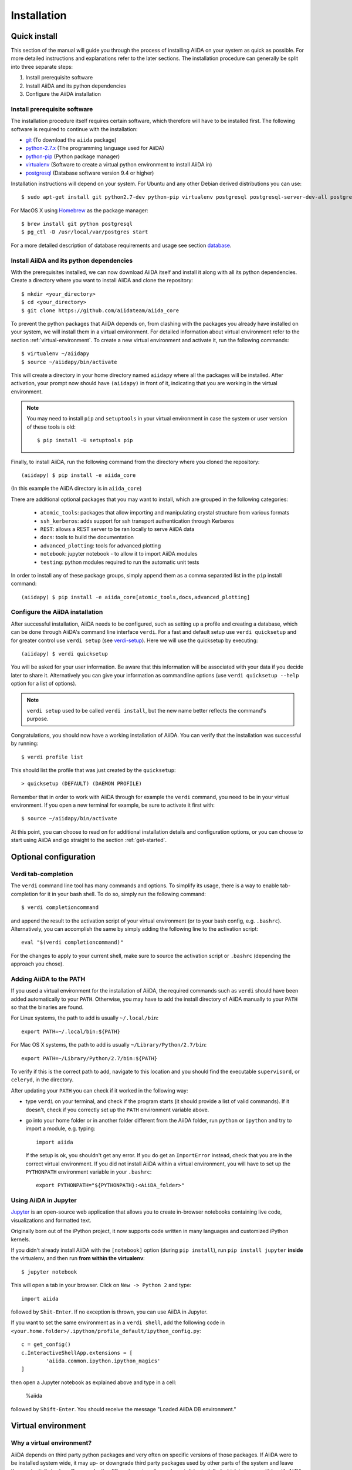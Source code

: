 .. _installation:

############
Installation
############

=============
Quick install
=============

This section of the manual will guide you through the process of installing AiiDA on your system as quick as possible.
For more detailed instructions and explanations refer to the later sections.
The installation procedure can generally be split into three separate steps:

1. Install prerequisite software
2. Install AiiDA and its python dependencies
3. Configure the AiiDA installation

Install prerequisite software
+++++++++++++++++++++++++++++
The installation procedure itself requires certain software, which therefore will have to be installed first.
The following software is required to continue with the installation:

* `git`_ (To download the ``aiida`` package)
* `python-2.7.x`_ (The programming language used for AiiDA)
* `python-pip`_ (Python package manager)
* `virtualenv`_ (Software to create a virtual python environment to install AiiDA in)
* `postgresql`_ (Database software version 9.4 or higher)

.. _git: https://git-scm.com/downloads
.. _python-2.7.x: https://www.python.org/downloads
.. _python-pip: https://packaging.python.org/installing/#requirements-for-installing-packages
.. _virtualenv: https://packages.ubuntu.com/xenial/virtualenv
.. _postgresql: https://www.postgresql.org/downloads


Installation instructions will depend on your system.
For Ubuntu and any other Debian derived distributions you can use::

    $ sudo apt-get install git python2.7-dev python-pip virtualenv postgresql postgresql-server-dev-all postgresql-client

For MacOS X using `Homebrew`_ as the package manager::

    $ brew install git python postgresql
    $ pg_ctl -D /usr/local/var/postgres start

.. _Homebrew: http://brew.sh/index_de.html

For a more detailed description of database requirements and usage see section `database`_.

Install AiiDA and its python dependencies
+++++++++++++++++++++++++++++++++++++++++
With the prerequisites installed, we can now download AiiDA itself and install it along with all its python dependencies.
Create a directory where you want to install AiiDA and clone the repository::

    $ mkdir <your_directory>
    $ cd <your_directory>
    $ git clone https://github.com/aiidateam/aiida_core

To prevent the python packages that AiiDA depends on, from clashing with the packages you already have installed on your system, we will install them in a virtual environment.
For detailed information about virtual environment refer to the section :ref:`virtual-environment`.
To create a new virtual environment and activate it, run the following commands::

    $ virtualenv ~/aiidapy
    $ source ~/aiidapy/bin/activate

This will create a directory in your home directory named ``aiidapy`` where all the packages will be installed.
After activation, your prompt now should have ``(aiidapy)`` in front of it, indicating that you are working in the virtual environment.

.. note:: You may need to install ``pip`` and ``setuptools`` in your virtual environment in case the system or user version of these tools is old::

    $ pip install -U setuptools pip

Finally, to install AiiDA, run the following command from the directory where you cloned the repository::

   (aiidapy) $ pip install -e aiida_core

(In this example the AiiDA directory is in ``aiida_core``)

.. _install_optional_dependencies:

There are additional optional packages that you may want to install, which are grouped in the following categories:

    * ``atomic_tools``: packages that allow importing and manipulating crystal structure from various formats
    * ``ssh_kerberos``: adds support for ssh transport authentication through Kerberos
    * ``REST``: allows a REST server to be ran locally to serve AiiDA data
    * ``docs``: tools to build the documentation
    * ``advanced_plotting``: tools for advanced plotting
    * ``notebook``: jupyter notebook - to allow it to import AiiDA modules
    * ``testing``: python modules required to run the automatic unit tests

In order to install any of these package groups, simply append them as a comma separated list in the ``pip`` install command::

    (aiidapy) $ pip install -e aiida_core[atomic_tools,docs,advanced_plotting]


Configure the AiiDA installation
++++++++++++++++++++++++++++++++
After successful installation, AiiDA needs to be configured, such as setting up a profile and creating a database, which can be done through AiiDA's command line interface ``verdi``.
For a fast and default setup use ``verdi quicksetup`` and for greater control use ``verdi setup`` (see `verdi-setup`_).
Here we will use the quicksetup by executing::

    (aiidapy) $ verdi quicksetup

You will be asked for your user information. Be aware that this information will be associated with your data if you decide later to share it.
Alternatively you can give your information as commandline options (use ``verdi quicksetup --help`` option for a list of options).

.. note:: ``verdi setup`` used to be called ``verdi install``, but the new name better reflects the command's purpose.

Congratulations, you should now have a working installation of AiiDA.
You can verify that the installation was successful by running::

    $ verdi profile list

This should list the profile that was just created by the ``quicksetup``::

    > quicksetup (DEFAULT) (DAEMON PROFILE)

Remember that in order to work with AiiDA through for example the ``verdi`` command, you need to be in your virtual environment.
If you open a new terminal for example, be sure to activate it first with::

    $ source ~/aiidapy/bin/activate

At this point, you can choose to read on for additional installation details and configuration options, or you can choose to start using
AiiDA and go straight to the section :ref:`get-started`.


======================
Optional configuration
======================

.. _tab-completion:

Verdi tab-completion
++++++++++++++++++++
The ``verdi`` command line tool has many commands and options.
To simplify its usage, there is a way to enable tab-completion for it in your bash shell.
To do so, simply run the following command::

    $ verdi completioncommand

and append the result to the activation script of your virtual environment (or to your bash config, e.g. ``.bashrc``).
Alternatively, you can accomplish the same by simply adding the following line to the activation script::

    eval "$(verdi completioncommand)"

For the changes to apply to your current shell, make sure to source the activation script or ``.bashrc`` (depending the approach you chose).

Adding AiiDA to the PATH
++++++++++++++++++++++++
If you used a virtual environment for the installation of AiiDA, the required commands such as ``verdi`` should have been added automatically to your ``PATH``.
Otherwise, you may have to add the install directory of AiiDA manually to your ``PATH`` so that the binaries are found.

For Linux systems, the path to add is usually ``~/.local/bin``::

    export PATH=~/.local/bin:${PATH}

For Mac OS X systems, the path to add is usually ``~/Library/Python/2.7/bin``::

    export PATH=~/Library/Python/2.7/bin:${PATH}

To verify if this is the correct path to add, navigate to this location and you should find the executable ``supervisord``, or ``celeryd``, in the directory.

After updating your ``PATH`` you can check if it worked in the following way:

* type ``verdi`` on your terminal, and check if the program starts (it should
  provide a list of valid commands). If it doesn't, check if you correctly set
  up the ``PATH`` environment variable above.
* go into your home folder or in another folder different from the AiiDA folder,
  run ``python`` or ``ipython`` and try to import a module, e.g. typing::

    import aiida

  If the setup is ok, you shouldn't get any error. If you do get an ``ImportError`` instead, check 
  that you are in the correct virtual environment. If you did not install AiiDA
  within a virtual environment, you will have to set up the ``PYTHONPATH``
  environment variable in your ``.bashrc``::
  
    export PYTHONPATH="${PYTHONPATH}:<AiiDA_folder>"


Using AiiDA in Jupyter
++++++++++++++++++++++

`Jupyter <http://jupyter.org>`_ is an open-source web application that allows you to create in-browser notebooks containing live code, visualizations and formatted text.

Originally born out of the iPython project, it now supports code written in many languages and customized iPython kernels.

If you didn't already install AiiDA with the ``[notebook]`` option (during ``pip install``), run ``pip install jupyter`` **inside** the virtualenv, and then run **from within the virtualenv**::

    $ jupyter notebook

This will open a tab in your browser. Click on ``New -> Python 2`` and type::

    import aiida

followed by ``Shit-Enter``. If no exception is thrown, you can use AiiDA in Jupyter.

If you want to set the same environment as in a ``verdi shell``, add the following code in ``<your.home.folder>/.ipython/profile_default/ipython_config.py``::

  c = get_config()
  c.InteractiveShellApp.extensions = [
          'aiida.common.ipython.ipython_magics'
  ]

then open a Jupyter notebook as explained above and type in a cell:

    %aiida

followed by ``Shift-Enter``. You should receive the message "Loaded AiiDA DB environment."
 

.. _virtual-environment:

===================
Virtual environment
===================

Why a virtual environment?
++++++++++++++++++++++++++

AiiDA depends on third party python packages and very often on specific versions of those packages.
If AiiDA were to be installed system wide, it may up- or downgrade third party packages used by other parts of the system and leave them potentially broken.
Conversely, if a different version of a package is later installed which is incompatible with AiiDA, it too will become broken.

In short, installing AiiDA might interfere with installed python packages and installing other packages might interfere with AiiDA.
Since your scientific data is important to you and to us, we *strongly* recommend isolating AiiDA in what is called a virtual environment.

For a single purpose machine, only meant to run AiiDA and nothing else, you may at your own risk opt to omit working in a virtual environment.
In this case, you may want to install AiiDA and its dependencies in user space by using a ``--user`` flag, to avoid the need for administrative rights to install them system wide.

What is a virtual environment?
++++++++++++++++++++++++++++++
A python virtual environment is essentially a folder, that contains everything that is needed to run python programs, including

* python executable
* python standard packages
* package managers such as ``pip``
* an activation script that sets the ``PYTHONPATH`` and ``PATH`` variables

The ``python`` executable might be a link to an executable elsewhere, depending on the way the environment is created.
The activation script ensures that the python executable of the virtualenv is the first in ``PATH``, and that python programs have access only to packages installed inside the virtualenv (unless specified otherwise during creation).
This allows to have an isolated environment for programs that rely on running with a specific version of python or specific versions of third party python packages.

A virtual environment as well as the packages that will be installed within it, will often be installed in the home space of the user such that administrative rights are not required, therefore also making this technique very useful on machines where one has restricted access.

Creating a virtual environment
++++++++++++++++++++++++++++++
There are different programs that can create and work with virtual environments.
An example for python virtual environments is called ``virtualenv`` and can be installed with for example ``pip`` by running::

    $ pip install --user -U virtualenv

As explained before, a virtual environment is in essence little more than a directory containing everything it needs.
In principle a virtual environment can thus be created anywhere where you can create a directory.
You could for example opt to create a directory for all your virtual environments in your home folder::

    $ mkdir ~/.virtualenvs

Using ``virtualenv`` you can then create a new virtual environment by running::

    $ virtualenv ~/.virtualenvs/my_env

This will create the environment ``my_env`` and automatically activate it for you.
If you open a new terminal, or you have deactivated the environment, you can reactivate it as follows::

    $ ~/.virtualenvs/my_env/bin/activate

If it is activated successfully, you should see that your prompt is prefixed with the name of the environment::

    (my_env) $

To leave or deactivate the environment and set all the settings back to default, simply run::

    (my_env) $ deactivate


.. _database:

========
Database
========
AiiDA needs a database backend to store the nodes, node attributes and other
information, allowing the end user to perform very fast queries of the results.
Currently, only `postgresql`_ is allowed as a database backend.


Setup instructions
++++++++++++++++++
In order for AiiDA to be able to use postgres it needs to be installed first.
On Ubuntu and other Debian derivative distributions this can be accomplished with::

    $ sudo apt-get install postgresql postgresql-server-dev-all postgresql-client

For Mac OS X, binary packages can be downloaded from the official website of `postgresql`_ or you can use ``brew``::

    $ brew install postgresql
    $ pg_ctl -D /usr/local/var/postgres start

To manually create a database for AiiDA that will later be used in the configuration with ``verdi setup``, you should follow these instructions.
First you will need to run the program ``psql`` to interact with postgres and you have to do so as the ``postgres`` user that was created upon installing the software.
To assume the role of ``postgres`` run as root::

    $ su - postgres

and launch the postgres program::

    $ psql

Create a new database user account for AiiDA by running::

    CREATE USER aiida WITH PASSWORD '<password>';

replacing ``<password>`` with a password of your choice.
Make sure to remember it, as you will need it again when you configure AiiDA to use this database through ``verdi setup``.
If you want to change the password you just created use the command::

    ALTER USER aiida PASSWORD '<password>';

Next we create the database itself::

    CREATE DATABASE aiidadb OWNER aiida;

and grant all privileges on this DB to the previously-created ``aiida`` user::

    GRANT ALL PRIVILEGES ON DATABASE aiidadb to aiida;

You have now created a database for AiiDA and you can close the postgres shell by typing ``\q``.
To test if the database was created successfully, you can run the following command as a regular user in a bash terminal::

    $ psql -h localhost -d aiidadb -U aiida -W

and type the password you inserted before, when prompted.
If everything worked well, you should get no error and see the prompt of the ``psql`` shell.

If you uses the same names used in the example commands above, during the ``verdi setup`` phase you want to use the following parameters to use the database you just created::

    Database engine: postgresql_psycopg2
    PostgreSQL host: localhost
    PostgreSQL port: 5432
    AiiDA Database name: aiidadb
    AiiDA Database user: aiida
    AiiDA Database password: <password>

.. note:: Do not forget to backup your database (instructions :ref:`here<backup_postgresql>`).

.. note:: If you want to move the physical location of the data files
  on your hard drive AFTER it has been created and filled, look at the
  instructions :ref:`here<move_postgresql>`.

.. note:: Due to the presence of a bug, PostgreSQL could refuse to restart after a crash, 
  or after a restore from binary backup. The workaround given below is adapted from `here`_.
  The error message would be something like::

    * Starting PostgreSQL 9.1 database server
    * The PostgreSQL server failed to start. Please check the log output:
    2015-05-26 03:27:20 UTC [331-1] LOG:  database system was interrupted; last known up at 2015-05-21 19:56:58 UTC
    2015-05-26 03:27:20 UTC [331-2] FATAL:  could not open file "/etc/ssl/certs/ssl-cert-snakeoil.pem": Permission denied
    2015-05-26 03:27:20 UTC [330-1] LOG:  startup process (PID 331) exited with exit code 1
    2015-05-26 03:27:20 UTC [330-2] LOG:  aborting startup due to startup process failure

  If this happens you should change the permissions on any symlinked files 
  to being writable by the Postgres user. For example, on Ubuntu, with PostgreSQL 9.1, 
  the following should work (**WARNING**: Make sure these configuration files are 
  symbolic links before executing these commands! If someone has customized the server.crt 
  or server.key file, you can erase them by following these steps. 
  It's a good idea to make a backup of the server.crt and server.key files before removing them)::

    (as root)
    # go to PGDATA directory
    cd /var/lib/postgresql/9.1/main 
    ls -l server.crt server.key
    # confirm both of those files are symbolic links
    # to files in /etc/ssl before going further
    # remove symlinks to SSL certs
    rm server.crt
    rm server.key 
    # copy the SSL certs to the local directory
    cp /etc/ssl/certs/ssl-cert-snakeoil.pem server.crt
    cp /etc/ssl/private/ssl-cert-snakeoil.key server.key
    # set permissions on ssl certs
    # and postgres ownership on everything else
    # just in case
    chown postgres *
    chmod 640 server.crt server.key

    service postgresql start


.. _here: https://wiki.postgresql.org/wiki/May_2015_Fsync_Permissions_Bug


.. _verdi-setup:

===========
Verdi setup
===========
The quick install section detailed how ``verdi quicksetup`` can be used to quickly setup AiiDA by creating a profile and a database for you.
If you want more control over this process, for example if you want to use a database that you created yourself, you can use ``verdi setup``::

    $ verdi setup <profile_name>

or equivalently::

    $ verdi -p <profile_name> setup

The same commands can also be used to edit already existing profiles.
The ``verdi setup`` command will guide you through the setup process through a series of prompts.

The first thing that will be asked to you is the timezone, extremely important to get correct dates and times for your calculations.

AiiDA will do its best to try and understand the local timezone (if properly configured on your machine), and will suggest a set of sensible values.
Choose the timezone that fits best to you (that is, the nearest city in your timezone - for Lausanne, for instance, we choose ``Europe/Zurich``) and type it at the prompt.

As a second parameter to input during the ``verdi setup`` phase, the "Default user email" is asked.
We suggest here to use your institution email, that will be used to associate the calculations to you.

.. note:: In AiiDA, the user email is used as username, and also as unique identifier when importing/exporting data from AiiDA.

.. note:: Even if you choose an email different from the default one
  (``aiida@localhost``), a user with email ``aiida@localhost`` will be
  set up,
  with its password set to ``None`` (disabling access via this user
  via API or Web interface).

  The existence of a default user is internally useful for multi-user
  setups, where only one user
  runs the daemon, even if many users can simultaneously access the DB.
  See the page on :ref:`setting up AiiDA in multi-user mode<aiida_multiuser>`
  for more details (only for advanced users).

.. note:: The password, in the current version of AiiDA, is not used (it will
    be used only in the REST API and in the web interface). If you leave the
    field empty, no password will be set and no access will be granted to the
    user via the REST API and the web interface.

Then, the following prompts will help you configure the database. Typical settings are::

    Insert your timezone: Europe/Zurich
    Default user email: richard.wagner@leipzig.de
    Database engine: postgresql_psycopg2
    PostgreSQL host: localhost
    PostgreSQL port: 5432
    AiiDA Database name: aiida_dev
    AiiDA Database user: aiida
    AiiDA Database password: <password>
    AiiDA repository directory: /home/wagner/.aiida/repository/
    [...]
    Configuring a new user with email 'richard.wagner@leipzig.de'
    First name: Richard
    Last name: Wagner
    Institution: BRUHL, LEIPZIG
    The user has no password, do you want to set one? [y/N] y
    Insert the new password:
    Insert the new password (again):


=========================
Installation requirements
=========================
Read on for more information about the kind of operating system AiiDA can run on and what software needs to be installed before AiiDA can work.

Supported architecture
++++++++++++++++++++++
AiiDA is tested to run on:

* Mac OS X (tested)
* Ubuntu 14.04 & 16.04

AiiDA should run on:

* Older / newer Ubuntu versions
* Other Linux distributions


===============
Troubleshooting
===============

* On a clean Ubuntu 16.04 install the pip install command ``pip install -e aiida_core``
  may fail due to a problem with dependencies on the ``numpy`` package. In this case
  you may be presented with a message like the following:

    from numpy.distutils.misc_util import get_numpy_include_dirs
    ImportError: No module named numpy.distutils.misc_util

  To fix this, simply install ``numpy`` individually through pip in your virtual env, i.e.

    pip install numpy

  followed by executing the original install command once more

    pip install -e .

  This should fix the dependency error.

* If the ``pip install`` command gives you an error that resembles the one
  shown below, you might need to downgrade to an older version of pip::

    Cannot fetch index base URL https://pypi.python.org/simple/

  To downgrade pip, use the following command::

    sudo easy_install pip==1.2.1

* In order to use the AiiDA objects and functions in Jupyter, this latter has to be instructed to use the iPython kernel installed in the AiiDA virtual environment. This happens by default if you install AiiDA with ``pip`` including the ``notebook`` option and run Jupyter from the AiiDA virtual environment.

  If, for any reason, you do not want to install Jupyter in the virtual environment, you might consider to install it out of the virtual environment, if not already done::

      $ pip install jupyter

  Then, activate the AiiDA virtual environment::

      $ source ~/<aiida.virtualenv>/bin/activate

  and setup the AiiDA iPython kernel::

      $ pip install ipykernel
      $ python -m ipykernel install --user --name=<aiida.kernel.name>

  where you have chosen a meaningful name for the new kernel.

  Finally, start a Jupyter server::

      $ jupyter notebook

  and from the newly opened browser tab select ``New -> <aiida.kernel.name>``


* Several users reported the need to install also ``libpq-dev`` (header files for libpq5 - PostgreSQL library)::

    apt-get install libpq-dev

  But under Ubuntu 12.04 this is not needed.
 
* If the installation fails while installing the packages related
  to the database, you may have not installed or set up the database
  libraries.

  In particular, on Mac OS X, if you installed the binary package of
  PostgreSQL, it is possible that the PATH environment variable is not
  set correctly, and you get a "Error: pg_config executable not found." error.
  In this case, discover where the binary is located, then add a line to
  your ``~/.bashrc`` file similar to the following::

    export PATH=/the/path/to/the/pg_config/file:${PATH}

  and then open a new bash shell.
  Some possible paths can be found at this
  `Stackoverflow link`_ and a non-exhaustive list of possible
  paths is the following (version number may change):

  * ``/Applications/Postgres93.app/Contents/MacOS/bin``
  * ``/Applications/Postgres.app/Contents/Versions/9.3/bin``
  * ``/Library/PostgreSQL/9.3/bin/pg_config``

  Similarly, if the package installs but then errors occur during the first
  of AiiDA (with ``Symbol not found`` errors or similar), you may need to
  point to the path where the dynamical libraries are. A way to do it is to
  add a line similar to the following to the ``~/.bashrc`` and then open
  a new shell::

    export DYLD_FALLBACK_LIBRARY_PATH=/Library/PostgreSQL/9.3/lib:$DYLD_FALLBACK_LIBRARY_PATH

  (you should of course adapt the path to the PostgreSQL libraries).

.. _Stackoverflow link: http://stackoverflow.com/questions/21079820/how-to-find-pg-config-pathlink
 

* For some reasons, on some machines (notably often on Mac OS X) there is no
  default locale defined, and when you run ``verdi setup`` for the first
  time it fails (see also `this issue`_ of django).
  Run in your terminal (or maybe even better, add to your ``.bashrc``, but
  then remember to open a new shell window!)::

     export LANG="en_US.UTF-8"
     export LC_ALL="en_US.UTF-8"

  and then run ``verdi setup`` again.

.. _this issue: https://code.djangoproject.com/ticket/16017

* [*Only for developers*] The developer tests of the *SSH* transport plugin are
  performed connecting to ``localhost``. The tests will fail if
  a passwordless ssh connection is not set up. Therefore, if you want to run
  the tests:

  + make sure to have a ssh server. On Ubuntu, for instance, you can install
    it using::

       sudo apt-get install openssh-server

  + Configure a ssh key for your user on your machine, and then add
    your public key to the authorized keys of localhsot.
    The easiest way to achieve this is to run::

       ssh-copy-id localhost

    (it will ask your password, because it is connecting via ssh to ``localhost``
    to install your public key inside ~/.ssh/authorized_keys).

.. _updating_aiida:

======================================
Updating AiiDA from a previous version
======================================

AiiDA can be updated from a previously installed version. Before beginning 
the procedure, make sure of the following:
  
  * your daemon is stopped (use ``verdi daemon stop``),
  * you know your current AiiDA version. In case, you can get it from the ``verdi shell``::
  
      import aiida
      aiida.__version__
    
    (only the two first digits matter),
  * you have a backup of your database(s) (follow the guidelines in the 
    :ref:`backup section<backup>`),
  * you have a backup of the full ``~/.aiida`` folder (where configuration
    files are stored),
  * (optional) ``virtualenv`` is installed, i.e. you once ran the command::
    
      pip install --user -U setuptools pip wheel virtualenv
  
.. note::
  A few general remarks:
  
  * If you want to update the code in the same folder, but modified some files locally,
    you can stash them (``git stash``) before cloning or pulling the new code.
    Then put them back with ``git stash pop`` (note that conflicts might appear).
  * If you encounter any problems and/or inconsistencies, delete any .pyc
    files that may have remained from the previous version. E.g. If you are
    in your AiiDA folder you can type ``find . -name "*.pyc" -type f -delete``.
  * From 0.8.0 onwards there is no ``requirements.txt`` file anymore. It has been replaced by ``setup_requirements.py`` and ``pip`` will install all the requirements automatically. If for some reason you would still like to get such a file, you can create it using the script ``aiida_core/utils/create_requirements.py``

Updating between development versions (for Developers)
++++++++++++++++++++++++++++++++++++++++++++++++++++++

After you checkout a development branch or pull a new state from the repository

* run ``pip install -e`` again (or in a different virtualenv)
  This applies changes to the distribution system (setup.py and related)

To use the new version in production:

* run ``verdi setup``
  This updates your daemon profile and related files. It should not be done when another version of aiida is wished to be used productively on the same machine/user.

Updating from 0.9.* to 0.10.0
++++++++++++++++++++++++++++++++++++++++++

In version ``0.10.0`` the Quantum ESPRESSO plugin was removed from the ``aiida_core`` repository and moved to a separate plugin repository.
With the new plugin system introduced in version ``0.9.0``, installing the Quantum ESPRESSO plugin through the repository is very easy.
However, if your current AiiDA installation still has the plugin files in the ``aiida_core`` tree, they have to be removed manually and the old entry points have to be removed from the cache.
The instructions to accomplish this will be detailed below.

* First, make sure that you are in the correct virtual environment, for example (replace the path with the path to your actual virtual environment::

    source ~/aiidapy/bin/activate

* Go to the directory of the ``aiida_core`` source code tree, for example::

    cd ~/code/aiida/core

* Check out the new version, either through the develop branch or a specific tag::

    git checkout -b develop
    git pull origin develop

  or::

    git checkout -b v0.10.0 v0.10.0

* Remove the obsolete Quantum ESPRESSO plugin directory::

    rm -rf aiida/orm/calculation/job/quantumespresso

* Install the new version of AiiDA by typing::

    pip install -e .[<EXTRAS>]

  where <EXTRAS> is a comma separated list of the optional features you wish to install (see the :ref:`optional dependencies<install_optional_dependencies>`).

This should have successfully removed the old plugin entry points from your virtual environment installation.
To verify this, execute the following command and make sure that the ``quantumespresso.*`` plugins are not listed::

  verdi calculation plugins

If this is not the case, run the following command and check the ``verdi`` command again::

  reentry scan
  verdi calculation plugins

If the plugin is no longer listed, we can safely reinstall them from the new plugin repository and the plugin loading system.
First, clone the plugin repository from github in a separate directory::

  mkdir -p ~/code/aiida/plugins
  cd ~/code/aiida/plugins
  git clone https://github.com/aiidateam/aiida-quantumespresso

Now all we have to do to install the plugin and have it registered with AiiDA is execute the following ``pip`` command::

  pip install -e aiida-quantumespresso

To verify that the plugin was installed correctly, list the plugin entry points through ``verdi``::

  verdi calculation plugins

If the Quantum ESPRESSO plugin entry points are not listed, you can try the following::

  reentry scan
  verdi calculation plugins

If the entry points are still not listed, please contact the developers for support.
Finally, make sure to restart the daemon::

  verdi daemon restart


Updating from 0.8.* Django to 0.9.0 Django
++++++++++++++++++++++++++++++++++++++++++

* Enable your virtual environment::

    virtualenv ~/aiidapy
    source ~/aiidapy/bin/activate

* Go to the directory where you want to place your code and clone the latest
  version from Github::

    cd <where_you_want_the_aiida_sourcecode>
    git clone git@github.com:aiidateam/aiida_core.git

.. note::
    * If you have cloned in the past the code, you can just checkout the latest version

    * In case you have an older version of pip or setuptools, try to upgrade them::

        pip install -U setuptools pip

* Install the new version of AiiDA by typing::

    pip install -e aiida_core[<EXTRAS>]

  where <EXTRAS> is a comma separated list of the optional features
  you wish to install (see the :ref:`optional dependencies<install_optional_dependencies>`).
  The two first steps above can be removed if you do not want to install AiiDA
  into a virtual environment (reminder: this is *not* recommended).


Updating from 0.7.0 Django to 0.8.0 Django
++++++++++++++++++++++++++++++++++++++++++

* In a virtual environment, clone and install the code from github with::

    virtualenv ~/aiidapy
    source ~/aiidapy/bin/activate
    cd <where_you_want_the_aiida_sourcecode>
    git clone git@github.com:aiidateam/aiida_core.git
    pip install -e aiida_core[<EXTRAS>]

  where <EXTRAS> is a comma separated list of the optional features
  you wish to install (see the :ref:`optional dependencies<install_optional_dependencies>`).
  The two first steps above can be removed if you do not want to install AiiDA
  into a virtual environment (reminder: this is *not* recommended).

* Undo all PATH and PYTHONPATH changes you did in your ``.bashrc`` and similar 
  files to add ``verdi`` and ``runaiida`` of the previous version.
  When using the virtual environment, you do not need anymore to update 
  the PYTHONPATH nor the PATH.
* Run a ``verdi`` command, e.g., ``verdi calculation list``. This should
  raise an exception, and in the exception message you will see the
  command to run to update the schema version of the DB (version 0.8
  is using a newer version of the schema). The command will look like
  ``python manage.py --aiida-profile=default migrate`` (to be run from 
  <AiiDA_folder>/aiida/backends/djsite) but please read the message for the correct command to run.
* If you run ``verdi calculation list`` again now, it should work without
  error messages.
* Rerun ``verdi setup`` (formerly ``verdi install``), no manual changes 
  to your profile should be necessary. This step is necessary as it
  updates some internal configuration files.
* You might want to create an alias to easily go into the correct virtual
  environment and have all AiiDA commands available: in your `~/.bashrc`
  file you can add an alias like::
  
    alias aiida_env='source ~/aiidapy/bin/activate'

* Activate the tab-completion of `verdi` commands (see :ref:`here<tab-completion>`).

**Updating the backup script**

In case you used the AiiDA repository backup mechanism in 0.7.0 and you would
like to continue using it in 0.8.0, you should update the backup scripts.

To do so:

* Re-run the backup_setup.py (``verdi -p PROFILENAME run MY_AIIDA_FOLDER/aiida/common/additions/backup_script/backup_setup.py``).
  Keep in mind that you should have activated your virtual environment in case
  you use one.

* Provide the backup folder by providing the full path. This is the folder
  where the backup configuration files and scripts reside.

* Provide the destination folder of the backup (normally in the previously
  provided backup folder)

* Reply *No* when the scripts asks you to print the configuration parameters
  explanation.

* Reply *No* when the scripts asks you to configure backup configuration file.

* The script should have exited now. Ignore its proposals to update the
  ``backup_info.json.tmpl`` and the startup script.

* Your backup mechanism is ready to be used again. You can continue using it
  by executing ``start_backup.py``.

Updating from an older version
++++++++++++++++++++++++++++++

Because the database schema changes typically at every version, and since
the migration script assumes that you are using the previous AiiDA version,
one has to migrate in steps, from the version of AiiDA you were using, 
until the current one. For instance, if you are currently using AiiDA 0.5,
you should first update to 0.6, then to 0.7, and finally to 0.8. Do not forget to 
**deactivate** the current virtual environment before installing any new version.

For *each intermediate update* (e.g. when you update from 0.5 to 0.6 in the above example),
do the following::
  
  virtualenv ~/aiidapy_<VERSION>
  source ~/aiidapy_<VERSION>/bin/activate
  cd <where_you_want_the_aiida_sourcecode>

(<VERSION> being the intermediate version you are updating to, in our example 0.6). 

Then get the code with the appropriate version and install its dependencies:
AiiDA versions prior or equal to 0.7 can be cloned from bitbucket::
  
  git clone git@bitbucket.org:aiida_team/aiida_core.git aiida_core_<VERSION>
  cd aiida_core_<VERSION>
  git checkout v<VERSION>
  pip install -U -r requirements.txt

and update the ``PATH`` and ``PYTHONPATH`` environment variables 
in your ``~/.bashrc`` file before sourcing it (replace <AiiDA_folder> with the folder in 
which you just installed AiiDA)::
  
    export PATH="${PATH}:<AiiDA_folder>/bin"
    export PYTHONPATH="${PYTHONPATH}:<AiiDA_folder>"

Then follow the specific instructions below for each intermediate update.

.. note::
  * If you have an issue with ``ultrajson`` during the ``pip install`` step, 
    replace ``ultrajson`` with ``ujson`` in the ``requirements.txt`` file 
    (the name of this module changed over time).
  * In the ``pip install`` step, you might need to install some dependencies
    located in ``optional_requirements.txt`` (e.g. ``psycopg2`` for postgresql
    database users), as well as ``ipython`` to get a proper shell, e.g.::
      
      pip install -U -r requirements.txt psycopg2==2.6 ipython

Updating from 0.6.0 Django to 0.7.0 Django
------------------------------------------
In version 0.7 we have changed the Django database schema and we also have
updated the AiiDA configuration files.

* Run a ``verdi`` command, e.g., ``verdi calculation list``. This should
  raise an exception, and in the exception message you will see the
  command to run to update the schema version of the DB (version 0.7
  is using a newer version of the schema).
  The command will look like
  ``python manage.py --aiida-profile=default migrate`` (to be run from 
  <AiiDA_folder>/aiida/backends/djsite) but please read the
  message for the correct command to run.
* If you run ``verdi calculation list`` again now, it should work without
  error messages.
* To update the AiiDA configuration files, you should execute the migration
  script::
  
    python <AiiDA_folder>/aiida/common/additions/migration_06dj_to_07dj.py

Updating from 0.6.0 Django to 0.7.0 SQLAlchemy
----------------------------------------------
The SQLAlchemy backend was in beta mode for version 0.7.0. Therefore some of
the verdi commands may not work as expected or at all (these are very few).
If you would like to test the SQLAlchemy backend with your existing AiiDA database,
you should convert it to the JSON format. We provide a transition script
that will update your config files and change your database to the proper schema.

* Go to you AiiDA folder and run ``ipython``. Then execute::

    from aiida.backends.sqlalchemy.transition_06dj_to_07sqla import transition
    transition(profile="<your_profile>",group_size=10000)
    
  by replacing ``<your_profile>`` with the name of the appropriate profile
  (typically, ``default`` if you have only one profile).

Updating from 0.5.0 to 0.6.0
----------------------------

* Execute the migration script::

    python <AiiDA_folder>/aiida/common/additions/migration.py

.. note::
  * In this version a lot of changes were introduced in order to allow
    a second object-relational mapper later (we will refer to it as
    backend) for the management of the used DBMSs and more specifically
    of PostgreSQL.
    Even if most of the needed restructuring & code addition was finished,
    a bit of more work was needed to get the new backend available.
  * You can not directly import data (``verdi import``) that you have exported
    (``verdi export``) with a previous version of AiiDA. Please use
    :download:`this script <../examples/convert_exportfile_version.py>`
    to convert it to the new schema. (Usage: ``python
    convert_exportfile_version.py input_file output_file``).


Updating from 0.4.1 to 0.5.0
----------------------------
* Run a ``verdi`` command, e.g., ``verdi calculation list``. This should
  raise an exception, and in the exception message you will see the
  command to run to update the schema version of the DB (version 0.5
  is using a newer version of the schema).
  The command will look like
  ``python manage.py --aiida-profile=default migrate``
  (to be run from `<AiiDA_folder>/ai    aiida/djsite`) but please read the
  message for the correct command to run.
* If you run ``verdi calculation list`` again now, it should work without
  error messages.

.. note:: If you were working on a plugin, the plugin interface changed:
  you need to change the CalcInfo returning also a CodeInfo, as specified
  :ref:`here<qeplugin-prepare-input>` and also accept a ``Code`` object
  among the inputs (also described in the same page).
